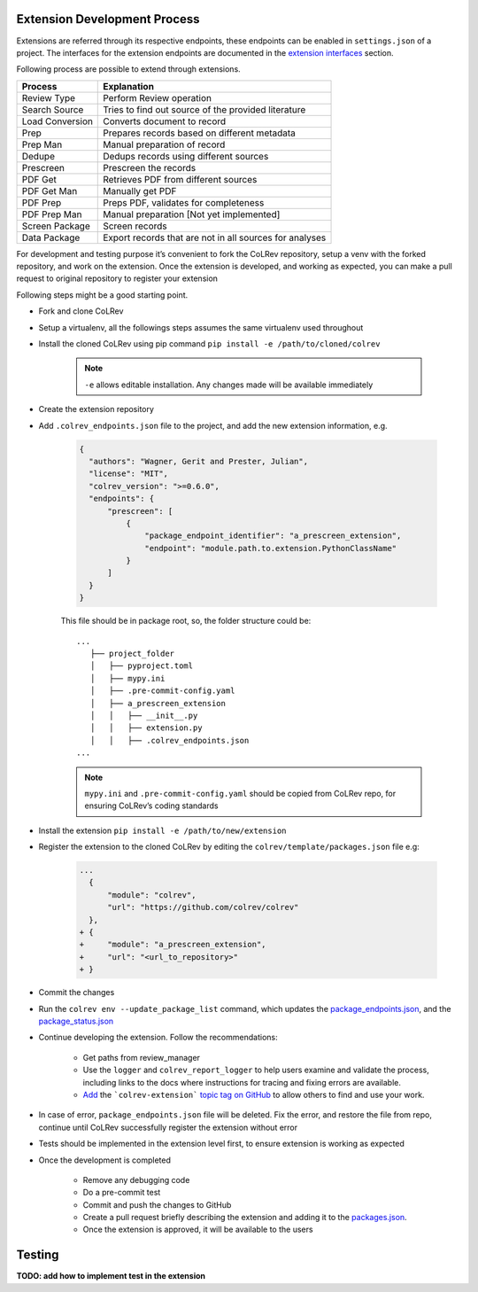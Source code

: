 Extension Development Process
=============================

Extensions are referred through its respective endpoints, these endpoints can be enabled in ``settings.json`` of a project. The interfaces for the extension endpoints are documented in the `extension interfaces <../foundations/extensions.html>`_ section.

Following process are possible to extend through extensions.

+---------------+------------------------------------------------------+
| Process       | Explanation                                          |
+===============+======================================================+
| Review Type   | Perform Review operation                             |
+---------------+------------------------------------------------------+
| Search Source | Tries to find out source of the provided literature  |
+---------------+------------------------------------------------------+
| Load          | Converts document to record                          |
| Conversion    |                                                      |
+---------------+------------------------------------------------------+
| Prep          | Prepares records based on different metadata         |
+---------------+------------------------------------------------------+
| Prep Man      | Manual preparation of record                         |
+---------------+------------------------------------------------------+
| Dedupe        | Dedups records using different sources               |
+---------------+------------------------------------------------------+
| Prescreen     | Prescreen the records                                |
+---------------+------------------------------------------------------+
| PDF Get       | Retrieves PDF from different sources                 |
+---------------+------------------------------------------------------+
| PDF Get Man   | Manually get PDF                                     |
+---------------+------------------------------------------------------+
| PDF Prep      | Preps PDF, validates for completeness                |
+---------------+------------------------------------------------------+
| PDF Prep Man  | Manual preparation [Not yet implemented]             |
+---------------+------------------------------------------------------+
| Screen        | Screen records                                       |
| Package       |                                                      |
+---------------+------------------------------------------------------+
| Data Package  | Export records that are not in all sources for       |
|               | analyses                                             |
+---------------+------------------------------------------------------+


For development and testing purpose it’s convenient to fork the CoLRev repository, setup a venv with the forked repository, and work on the extension. Once the extension is developed, and working as expected, you can make a pull request to original repository to register your extension

Following steps might be a good starting point.

* Fork and clone CoLRev
* Setup a virtualenv, all the followings steps assumes the same virtualenv used throughout
* Install the cloned CoLRev using pip command ``pip install -e /path/to/cloned/colrev``

   .. note::

      ``-e`` allows editable installation. Any changes made will be available immediately

* Create the extension repository
* Add ``.colrev_endpoints.json`` file to the project, and add the new extension information, e.g.

   ..  code-block:: json

           {
             "authors": "Wagner, Gerit and Prester, Julian",
             "license": "MIT",
             "colrev_version": ">=0.6.0",
             "endpoints": {
                 "prescreen": [
                     {
                         "package_endpoint_identifier": "a_prescreen_extension",
                         "endpoint": "module.path.to.extension.PythonClassName"
                     }
                 ]
             }
           }

   This file should be in package root, so, the folder structure could be:

   ::

    ...
       ├── project_folder
       │   ├── pyproject.toml
       │   ├── mypy.ini
       │   ├── .pre-commit-config.yaml
       │   ├── a_prescreen_extension
       │   │   ├── __init__.py
       │   │   ├── extension.py
       │   │   ├── .colrev_endpoints.json
    ...

   .. note::

      ``mypy.ini`` and ``.pre-commit-config.yaml`` should be copied from CoLRev repo, for ensuring CoLRev’s coding standards

* Install the extension ``pip install -e /path/to/new/extension``
* Register the extension to the cloned CoLRev by editing the ``colrev/template/packages.json`` file e.g:

   ..  code-block:: diff

       ...
         {
             "module": "colrev",
             "url": "https://github.com/colrev/colrev"
         },
       + {
       +     "module": "a_prescreen_extension",
       +     "url": "<url_to_repository>"
       + }

* Commit the changes
* Run the ``colrev env --update_package_list`` command, which updates the `package_endpoints.json <https://github.com/CoLRev-Environment/colrev/blob/main/colrev/template/package_endpoints.json>`_, and the `package_status.json <https://github.com/CoLRev-Environment/colrev/blob/main/colrev/template/package_status.json>`_
* Continue developing the extension. Follow the recommendations:

   * Get paths from review_manager
   * Use the ``logger`` and ``colrev_report_logger`` to help users examine and validate the process, including links to the docs where instructions for tracing and fixing errors are available.
   * `Add <https://docs.github.com/en/repositories/managing-your-repositorys-settings-and-features/customizing-your-repository/classifying-your-repository-with-topics>`_ the ```colrev-extension``` `topic tag on GitHub <https://github.com/topics/colrev-extension>`_ to allow others to find and use your work.

* In case of error, ``package_endpoints.json`` file will be deleted. Fix the error, and restore the file from repo, continue until CoLRev successfully register the extension without error
* Tests should be implemented in the extension level first, to ensure extension is working as expected
* Once the development is completed

   *  Remove any debugging code
   *  Do a pre-commit test
   *  Commit and push the changes to GitHub
   *  Create a pull request briefly describing the extension and adding it to the `packages.json <https://github.com/CoLRev-Environment/colrev/blob/main/colrev/template/packages.json>`_.
   *  Once the extension is approved, it will be available to the users

Testing
=======

**TODO: add how to implement test in the extension**
